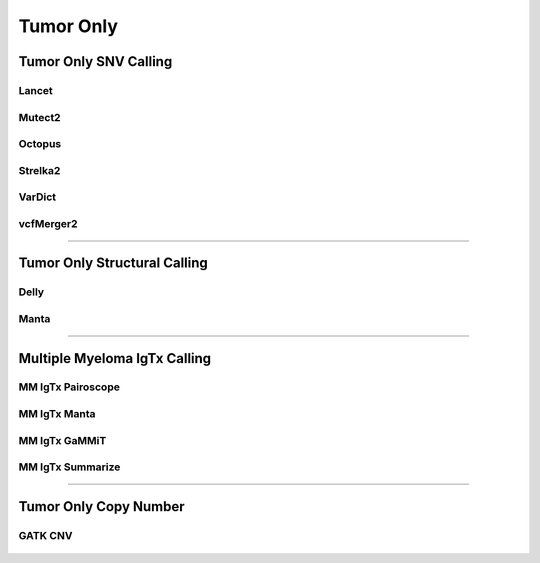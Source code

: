 **********
Tumor Only
**********

Tumor Only SNV Calling
======================

Lancet
------

.. figure:: Tumor_Only_Lancet.svg

Mutect2
-------

.. figure:: Tumor_Only_Mutect2.svg

Octopus
-------

.. figure:: Tumor_Only_Octopus.svg

Strelka2
--------

.. figure:: Tumor_Only_Strelka2.svg

VarDict
-------

.. figure:: Tumor_Only_Vardict.svg

vcfMerger2
----------

.. figure:: Tumor_Only_vcfMerger.svg

--------------------------------------------------------------------------------

Tumor Only Structural Calling
=============================

Delly
-----

.. figure:: Tumor_Only_Delly.svg

Manta
-----

.. figure:: Tumor_Only_Manta.svg

--------------------------------------------------------------------------------

Multiple Myeloma IgTx Calling
=============================

MM IgTx Pairoscope
------------------

.. figure:: Tumor_Only_mm_igtx_pairoscope.svg

MM IgTx Manta
-------------

.. figure:: Tumor_Only_mm_igtx_manta.svg

MM IgTx GaMMiT
--------------

.. figure:: Tumor_Only_mm_igtx_gammit.svg

MM IgTx Summarize
-----------------

.. figure:: Tumor_Only_mm_igtx_summarize.svg

--------------------------------------------------------------------------------

Tumor Only Copy Number
======================

GATK CNV
--------

.. figure:: Tumor_Only_gatk_cnv.svg
